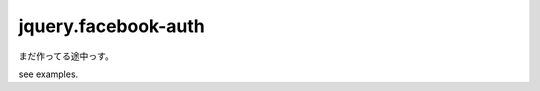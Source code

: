 ================================================================================
                              jquery.facebook-auth
================================================================================

まだ作ってる途中っす。


see examples.

